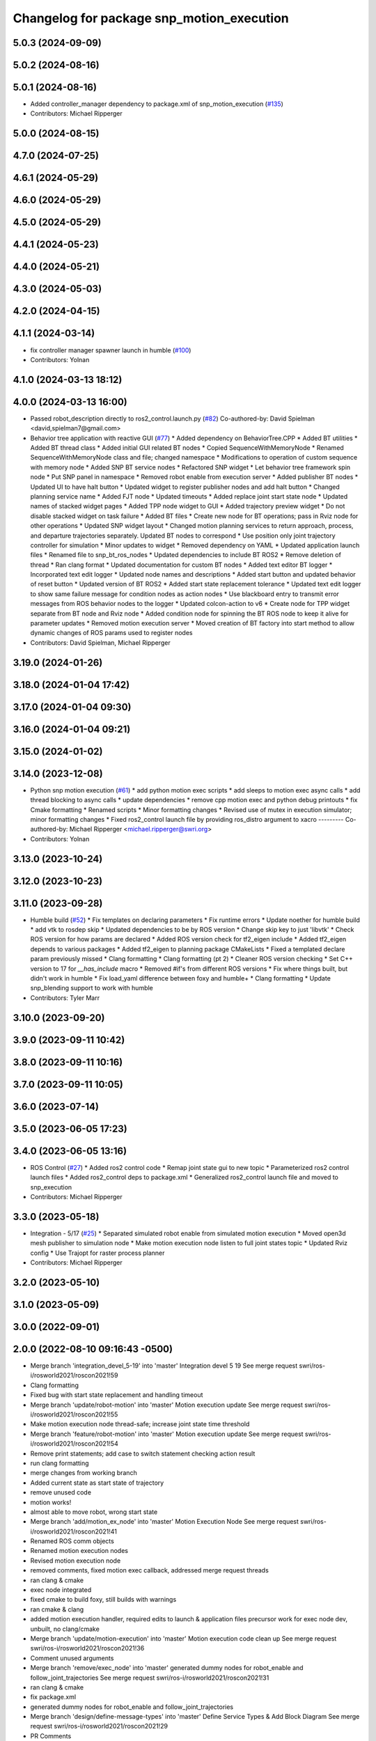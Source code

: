 ^^^^^^^^^^^^^^^^^^^^^^^^^^^^^^^^^^^^^^^^^^
Changelog for package snp_motion_execution
^^^^^^^^^^^^^^^^^^^^^^^^^^^^^^^^^^^^^^^^^^

5.0.3 (2024-09-09)
------------------

5.0.2 (2024-08-16)
------------------

5.0.1 (2024-08-16)
------------------
* Added controller_manager dependency to package.xml of snp_motion_execution (`#135 <https://github.com/marip8/scan_n_plan_workshop/issues/135>`_)
* Contributors: Michael Ripperger

5.0.0 (2024-08-15)
------------------

4.7.0 (2024-07-25)
------------------

4.6.1 (2024-05-29)
------------------

4.6.0 (2024-05-29)
------------------

4.5.0 (2024-05-29)
------------------

4.4.1 (2024-05-23)
------------------

4.4.0 (2024-05-21)
------------------

4.3.0 (2024-05-03)
------------------

4.2.0 (2024-04-15)
------------------

4.1.1 (2024-03-14)
------------------
* fix controller manager spawner launch in humble (`#100 <https://github.com/marip8/scan_n_plan_workshop/issues/100>`_)
* Contributors: Yolnan

4.1.0 (2024-03-13 18:12)
------------------------

4.0.0 (2024-03-13 16:00)
------------------------
* Passed robot_description directly to ros2_control.launch.py (`#82 <https://github.com/marip8/scan_n_plan_workshop/issues/82>`_)
  Co-authored-by: David Spielman <david,spielman7@gmail.com>
* Behavior tree application with reactive GUI (`#77 <https://github.com/marip8/scan_n_plan_workshop/issues/77>`_)
  * Added dependency on BehaviorTree.CPP
  * Added BT utilities
  * Added BT thread class
  * Added initial GUI related BT nodes
  * Copied SequenceWithMemoryNode
  * Renamed SequenceWithMemoryNode class and file; changed namespace
  * Modifications to operation of custom sequence with memory node
  * Added SNP BT service nodes
  * Refactored SNP widget
  * Let behavior tree framework spin node
  * Put SNP panel in namespace
  * Removed robot enable from execution server
  * Added publisher BT nodes
  * Updated UI to have halt button
  * Updated widget to register publisher nodes and add halt button
  * Changed planning service name
  * Added FJT node
  * Updated timeouts
  * Added replace joint start state node
  * Updated names of stacked widget pages
  * Added TPP node widget to GUI
  * Added trajectory preview widget
  * Do not disable stacked widget on task failure
  * Added BT files
  * Create new node for BT operations; pass in Rviz node for other operations
  * Updated SNP widget layout
  * Changed motion planning services to return approach, process, and departure trajectories separately. Updated BT nodes to correspond
  * Use position only joint trajectory controller for simulation
  * Minor updates to widget
  * Removed dependency on YAML
  * Updated application launch files
  * Renamed file to snp_bt_ros_nodes
  * Updated dependencies to include BT ROS2
  * Remove deletion of thread
  * Ran clang format
  * Updated documentation for custom BT nodes
  * Added text editor BT logger
  * Incorporated text edit logger
  * Updated node names and descriptions
  * Added start button and updated behavior of reset button
  * Updated version of BT ROS2
  * Added start state replacement tolerance
  * Updated text edit logger to show same failure message for condition nodes as action nodes
  * Use blackboard entry to transmit error messages from ROS behavior nodes to the logger
  * Updated colcon-action to v6
  * Create node for TPP widget separate from BT node and Rviz node
  * Added condition node for spinning the BT ROS node to keep it alive for parameter updates
  * Removed motion execution server
  * Moved creation of BT factory into start method to allow dynamic changes of ROS params used to register nodes
* Contributors: David Spielman, Michael Ripperger

3.19.0 (2024-01-26)
-------------------

3.18.0 (2024-01-04 17:42)
-------------------------

3.17.0 (2024-01-04 09:30)
-------------------------

3.16.0 (2024-01-04 09:21)
-------------------------

3.15.0 (2024-01-02)
-------------------

3.14.0 (2023-12-08)
-------------------
* Python snp motion execution (`#61 <https://github.com/marip8/scan_n_plan_workshop/issues/61>`_)
  * add python motion exec scripts
  * add sleeps to motion exec async calls
  * add thread blocking to async calls
  * update dependencies
  * remove cpp motion exec and python debug printouts
  * fix Cmake formatting
  * Renamed scripts
  * Minor formatting changes
  * Revised use of mutex in execution simulator; minor formatting changes
  * Fixed ros2_control launch file by providing ros_distro argument to xacro
  ---------
  Co-authored-by: Michael Ripperger <michael.ripperger@swri.org>
* Contributors: Yolnan

3.13.0 (2023-10-24)
-------------------

3.12.0 (2023-10-23)
-------------------

3.11.0 (2023-09-28)
-------------------
* Humble build (`#52 <https://github.com/marip8/scan_n_plan_workshop/issues/52>`_)
  * Fix templates on declaring parameters
  * Fix runtime errors
  * Update noether for humble build
  * add vtk to rosdep skip
  * Updated dependencies to be by ROS version
  * Change skip key to just 'libvtk'
  * Check ROS version for how params are declared
  * Added ROS version check for tf2_eigen include
  * Added tf2_eigen depends to various packages
  * Added tf2_eigen to planning package CMakeLists
  * Fixed a templated declare param previously missed
  * Clang formatting
  * Clang formatting (pt 2)
  * Cleaner ROS version checking
  * Set C++ version to 17 for `__has_include` macro
  * Removed #if's from different ROS versions
  * Fix where things built, but didn't work in humble
  * Fix load_yaml difference between foxy and humble+
  * Clang formatting
  * Update snp_blending support to work with humble
* Contributors: Tyler Marr

3.10.0 (2023-09-20)
-------------------

3.9.0 (2023-09-11 10:42)
------------------------

3.8.0 (2023-09-11 10:16)
------------------------

3.7.0 (2023-09-11 10:05)
------------------------

3.6.0 (2023-07-14)
------------------

3.5.0 (2023-06-05 17:23)
------------------------

3.4.0 (2023-06-05 13:16)
------------------------
* ROS Control (`#27 <https://github.com/marip8/scan_n_plan_workshop/issues/27>`_)
  * Added ros2 control code
  * Remap joint state gui to new topic
  * Parameterized ros2 control launch files
  * Added ros2_control deps to package.xml
  * Generalized ros2_control launch file and moved to snp_execution
* Contributors: Michael Ripperger

3.3.0 (2023-05-18)
------------------
* Integration - 5/17 (`#25 <https://github.com/marip8/scan_n_plan_workshop/issues/25>`_)
  * Separated simulated robot enable from simulated motion execution
  * Moved open3d mesh publisher to simulation node
  * Make motion execution node listen to full joint states topic
  * Updated Rviz config
  * Use Trajopt for raster process planner
* Contributors: Michael Ripperger

3.2.0 (2023-05-10)
------------------

3.1.0 (2023-05-09)
------------------

3.0.0 (2022-09-01)
------------------

2.0.0 (2022-08-10 09:16:43 -0500)
---------------------------------
* Merge branch 'integration_devel_5-19' into 'master'
  Integration devel 5 19
  See merge request swri/ros-i/rosworld2021/roscon2021!59
* Clang formatting
* Fixed bug with start state replacement and handling timeout
* Merge branch 'update/robot-motion' into 'master'
  Motion execution update
  See merge request swri/ros-i/rosworld2021/roscon2021!55
* Make motion execution node thread-safe; increase joint state time threshold
* Merge branch 'feature/robot-motion' into 'master'
  Motion execution update
  See merge request swri/ros-i/rosworld2021/roscon2021!54
* Remove print statements; add case to switch statement checking action result
* run clang formatting
* merge changes from working branch
* Added current state as start state of trajectory
* remove unused code
* motion works!
* almost able to move robot, wrong start state
* Merge branch 'add/motion_ex_node' into 'master'
  Motion Execution Node
  See merge request swri/ros-i/rosworld2021/roscon2021!41
* Renamed ROS comm objects
* Renamed motion execution nodes
* Revised motion execution node
* removed comments, fixed motion exec callback, addressed merge request threads
* ran clang & cmake
* exec node integrated
* fixed cmake to build foxy, still builds with warnings
* ran cmake & clang
* added motion execution handler, required edits to launch & application files
  precursor work for exec node dev, unbuilt, no clang/cmake
* Merge branch 'update/motion-execution' into 'master'
  Motion execution code clean up
  See merge request swri/ros-i/rosworld2021/roscon2021!36
* Comment unused arguments
* Merge branch 'remove/exec_node' into 'master'
  generated dummy nodes for robot_enable and follow_joint_trajectories
  See merge request swri/ros-i/rosworld2021/roscon2021!31
* ran clang & cmake
* fix package.xml
* generated dummy nodes for robot_enable and follow_joint_trajectories
* Merge branch 'design/define-message-types' into 'master'
  Define Service Types & Add Block Diagram
  See merge request swri/ros-i/rosworld2021/roscon2021!29
* PR Comments
* Merge branch 'update/repository-layout' into 'master'
  Repository layout update
  See merge request swri/ros-i/rosworld2021/roscon2021!22
* Moved ROS2 packages to top-level directory
* Contributors: David Merz, Jr, LCBW, Michael Ripperger, ben, mripperger

1.0.0 (2021-10-19 16:56:56 +0000)
---------------------------------
